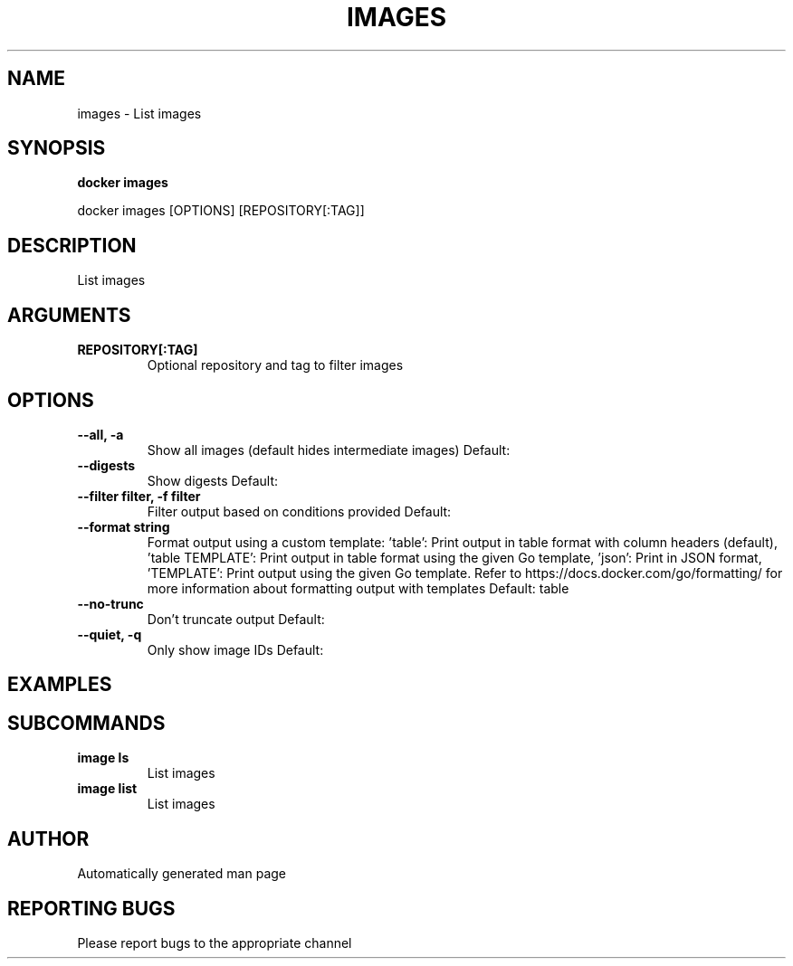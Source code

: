 .TH IMAGES 1 "April 2025" "CmdDocGen" "User Commands"
.SH NAME
images \- List images
.SH SYNOPSIS
.B docker images
.PP
docker images [OPTIONS] [REPOSITORY[:TAG]]
.SH DESCRIPTION
List images
.SH ARGUMENTS
.TP
.B REPOSITORY[:TAG]
Optional repository and tag to filter images
.SH OPTIONS
.TP
.B --all, -a
Show all images (default hides intermediate images)
Default: 
.TP
.B --digests
Show digests
Default: 
.TP
.B --filter filter, -f filter
Filter output based on conditions provided
Default: 
.TP
.B --format string
Format output using a custom template: 'table': Print output in table format with column headers (default), 'table TEMPLATE': Print output in table format using the given Go template, 'json': Print in JSON format, 'TEMPLATE': Print output using the given Go template. Refer to https://docs.docker.com/go/formatting/ for more information about formatting output with templates
Default: table
.TP
.B --no-trunc
Don't truncate output
Default: 
.TP
.B --quiet, -q
Only show image IDs
Default: 
.SH EXAMPLES
.SH SUBCOMMANDS
.TP
.B image ls
List images
.TP
.B image list
List images
.SH AUTHOR
Automatically generated man page
.SH REPORTING BUGS
Please report bugs to the appropriate channel

